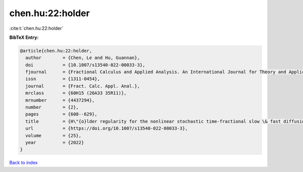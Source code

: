 chen.hu:22:holder
=================

:cite:t:`chen.hu:22:holder`

**BibTeX Entry:**

.. code-block:: bibtex

   @article{chen.hu:22:holder,
     author        = {Chen, Le and Hu, Guannan},
     doi           = {10.1007/s13540-022-00033-3},
     fjournal      = {Fractional Calculus and Applied Analysis. An International Journal for Theory and Applications},
     issn          = {1311-0454},
     journal       = {Fract. Calc. Appl. Anal.},
     mrclass       = {60H15 (26A33 35R11)},
     mrnumber      = {4437294},
     number        = {2},
     pages         = {608--629},
     title         = {H\"{o}lder regularity for the nonlinear stochastic time-fractional slow \& fast diffusion equations on {$\Bbb R^d$}},
     url           = {https://doi.org/10.1007/s13540-022-00033-3},
     volume        = {25},
     year          = {2022}
   }

`Back to index <../By-Cite-Keys.html>`_
